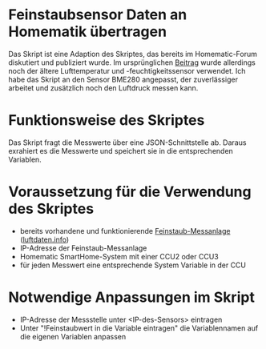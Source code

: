 * Feinstaubsensor Daten an Homematik übertragen

Das Skript ist eine Adaption des Skriptes, das bereits im Homematic-Forum diskutiert und publiziert wurde. Im ursprünglichen [[https://homematic-forum.de/forum/viewtopic.php?f=18&t=43201&sid=1f958be783e0acee13e7205c7bcbabe4&start=30][Beitrag]] wurde allerdings noch der ältere Lufttemperatur und -feuchtigkeitssensor verwendet. Ich habe das Skript an den Sensor BME280 angepasst, der zuverlässiger arbeitet und zusätzlich noch den Luftdruck messen kann.

* Funktionsweise des Skriptes

Das Skript fragt die Messwerte über eine JSON-Schnittstelle ab. Daraus exrahiert es die Messwerte und speichert sie in die entsprechenden Variablen.

* Voraussetzung für die Verwendung des Skriptes

- bereits vorhandene und funktionierende [[https://sensor.community/de/sensors/airrohr/][Feinstaub-Messanlage]] ([[https://luftdaten.info][luftdaten.info]])
- IP-Adresse der Feinstaub-Messanlage
- Homematic SmartHome-System mit einer CCU2 oder CCU3
- für jeden Messwert eine entsprechende System Variable in der CCU
 
* Notwendige Anpassungen im Skript

- IP-Adresse der Messstelle unter <IP-des-Sensors> eintragen
- Unter "!Feinstaubwert in die Variable eintragen" die Variablennamen auf die eigenen Variablen anpassen
